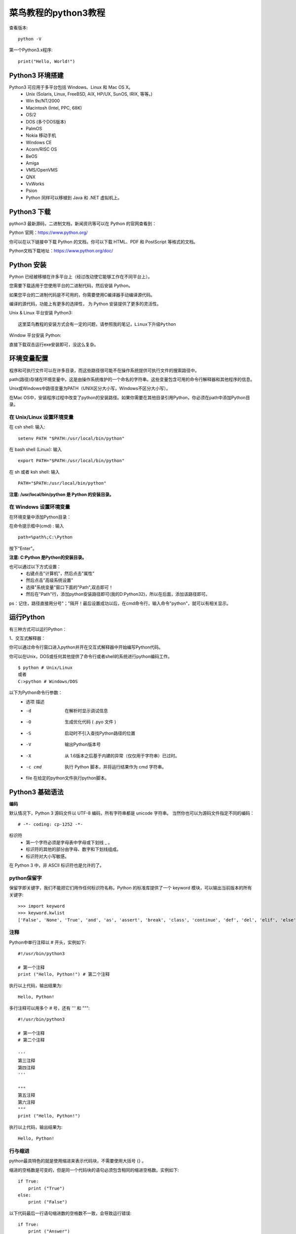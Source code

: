 菜鸟教程的python3教程
==================================

查看版本::

    python -V

第一个Python3.x程序::

    print("Hello, World!")


Python3 环境搭建
---------------------------------------------------------------------

Python3 可应用于多平台包括 Windows、Linux 和 Mac OS X。
 - Unix (Solaris, Linux, FreeBSD, AIX, HP/UX, SunOS, IRIX, 等等。)
 - Win 9x/NT/2000
 - Macintosh (Intel, PPC, 68K)
 - OS/2
 - DOS (多个DOS版本)
 - PalmOS
 - Nokia 移动手机
 - Windows CE
 - Acorn/RISC OS
 - BeOS
 - Amiga
 - VMS/OpenVMS
 - QNX
 - VxWorks
 - Psion
 - Python 同样可以移植到 Java 和 .NET 虚拟机上。

Python3 下载
---------------------------------------------------------------------

python3 最新源码，二进制文档，新闻资讯等可以在 Python 的官网查看到：

Python 官网：https://www.python.org/

你可以在以下链接中下载 Python 的文档，你可以下载 HTML、PDF 和 PostScript 等格式的文档。

Python文档下载地址：https://www.python.org/doc/


Python 安装
---------------------------------------------------------------------

Python 已经被移植在许多平台上（经过改动使它能够工作在不同平台上）。

您需要下载适用于您使用平台的二进制代码，然后安装 Python。

如果您平台的二进制代码是不可用的，你需要使用C编译器手动编译源代码。

编译的源代码，功能上有更多的选择性， 为 Python 安装提供了更多的灵活性。


Unix & Linux 平台安装 Python3::

    这里菜鸟教程的安装方式会有一定的问题，请参照我的笔记，Linux下升级Python

Window 平台安装 Python:

直接下载双击运行exe安装即可，没这么复杂。

环境变量配置
---------------------------------------------------------------------

程序和可执行文件可以在许多目录，而这些路径很可能不在操作系统提供可执行文件的搜索路径中。

path(路径)存储在环境变量中，这是由操作系统维护的一个命名的字符串。这些变量包含可用的命令行解释器和其他程序的信息。

Unix或Windows中路径变量为PATH（UNIX区分大小写，Windows不区分大小写）。

在Mac OS中，安装程序过程中改变了python的安装路径。如果你需要在其他目录引用Python，你必须在path中添加Python目录。

在 Unix/Linux 设置环境变量
^^^^^^^^^^^^^^^^^^^^^^^^^^^^^^^^^^^^^^^^^^^^^^^^^^^^^^^^^^^^^^^^^^^

在 csh shell: 输入::

    setenv PATH "$PATH:/usr/local/bin/python"

在 bash shell (Linux): 输入 ::

    export PATH="$PATH:/usr/local/bin/python" 

在 sh 或者 ksh shell: 输入 ::

    PATH="$PATH:/usr/local/bin/python" 

**注意: /usr/local/bin/python 是 Python 的安装目录。**

在 Windows 设置环境变量
^^^^^^^^^^^^^^^^^^^^^^^^^^^^^^^^^^^^^^^^^^^^^^^^^^^^^^^^^^^^^^^^^^^

在环境变量中添加Python目录：

在命令提示框中(cmd) : 输入 ::

    path=%path%;C:\Python 

按下"Enter"。

**注意: C:\Python 是Python的安装目录。**

也可以通过以下方式设置：
 - 右键点击"计算机"，然后点击"属性"
 - 然后点击"高级系统设置"
 - 选择"系统变量"窗口下面的"Path",双击即可！
 - 然后在"Path"行，添加python安装路径即可(我的D:\Python32)，所以在后面，添加该路径即可。 

ps：记住，路径直接用分号"；"隔开！最后设置成功以后，在cmd命令行，输入命令"python"，就可以有相关显示。


运行Python
---------------------------------------------------------------------

有三种方式可以运行Python：

1、交互式解释器：

你可以通过命令行窗口进入python并开在交互式解释器中开始编写Python代码。

你可以在Unix，DOS或任何其他提供了命令行或者shell的系统进行python编码工作。

::

    $ python # Unix/Linux 
    或者 
    C:>python # Windows/DOS

以下为Python命令行参数：
 - 选项  描述
 - -d  在解析时显示调试信息
 - -O  生成优化代码 ( .pyo 文件 )
 - -S  启动时不引入查找Python路径的位置
 - -V  输出Python版本号
 - -X  从 1.6版本之后基于内建的异常（仅仅用于字符串）已过时。
 - -c cmd  执行 Python 脚本，并将运行结果作为 cmd 字符串。
 - file    在给定的python文件执行python脚本。

Python3 基础语法
---------------------------------------------------------------------

**编码**

默认情况下，Python 3 源码文件以 UTF-8 编码，所有字符串都是 unicode 字符串。 当然你也可以为源码文件指定不同的编码：
::

    # -*- coding: cp-1252 -*-

标识符
 - 第一个字符必须是字母表中字母或下划线 _ 。
 - 标识符的其他的部分由字母、数字和下划线组成。
 - 标识符对大小写敏感。

在 Python 3 中，非 ASCII 标识符也是允许的了。

python保留字
^^^^^^^^^^^^^^^^^^^^^^^^^^^^^^^^^^^^^^^^^^^^^^^^^^^^^^^^^^^^^^^^^^^

保留字即关键字，我们不能把它们用作任何标识符名称。Python 的标准库提供了一个 keyword 模块，可以输出当前版本的所有关键字::

    >>> import keyword
    >>> keyword.kwlist
    ['False', 'None', 'True', 'and', 'as', 'assert', 'break', 'class', 'continue', 'def', 'del', 'elif', 'else', 'except', 'finally', 'for', 'from', 'global', 'if', 'import', 'in', 'is', 'lambda', 'nonlocal', 'not', 'or', 'pass', 'raise', 'return', 'try', 'while', 'with', 'yield']

注释
^^^^^^^^^^^^^^^^^^^^^^^^^^^^^^^^^^^^^^^^^^^^^^^^^^^^^^^^^^^^^^^^^^^

Python中单行注释以 # 开头，实例如下::

    #!/usr/bin/python3
 
    # 第一个注释
    print ("Hello, Python!") # 第二个注释

执行以上代码，输出结果为::

    Hello, Python!

多行注释可以用多个 # 号，还有 ''' 和 """::

    #!/usr/bin/python3
     
    # 第一个注释
    # 第二个注释
     
    '''
    第三注释
    第四注释
    '''
     
    """
    第五注释
    第六注释
    """
    print ("Hello, Python!")

执行以上代码，输出结果为::

    Hello, Python!

行与缩进
^^^^^^^^^^^^^^^^^^^^^^^^^^^^^^^^^^^^^^^^^^^^^^^^^^^^^^^^^^^^^^^^^^^

python最具特色的就是使用缩进来表示代码块，不需要使用大括号 {} 。

缩进的空格数是可变的，但是同一个代码块的语句必须包含相同的缩进空格数。实例如下::


    if True:
        print ("True")
    else:
        print ("False")

以下代码最后一行语句缩进数的空格数不一致，会导致运行错误::

    if True:
        print ("Answer")
        print ("True")
    else:
        print ("Answer")
      print ("False")    # 缩进不一致，会导致运行错误

以上程序由于缩进不一致，执行后会出现类似以下错误::

    File "test.py", line 6
        print ("False")    # 缩进不一致，会导致运行错误
                                      ^
    IndentationError: unindent does not match any outer indentation level

多行语句
^^^^^^^^^^^^^^^^^^^^^^^^^^^^^^^^^^^^^^^^^^^^^^^^^^^^^^^^^^^^^^^^^^^

Python 通常是一行写完一条语句，但如果语句很长，我们可以使用反斜杠(\)来实现多行语句，例如::

    total = item_one + \
            item_two + \
            item_three

在 [], {}, 或 () 中的多行语句，不需要使用反斜杠(\)，例如::

    total = ['item_one', 'item_two', 'item_three',
            'item_four', 'item_five']

数字(Number)类型
^^^^^^^^^^^^^^^^^^^^^^^^^^^^^^^^^^^^^^^^^^^^^^^^^^^^^^^^^^^^^^^^^^^

python中数字有四种类型：整数、布尔型、浮点数和复数。
 - int (整数), 如 1, 只有一种整数类型 int，表示为长整型，没有 python2 中的 Long。
 - bool (布尔), 如 True。
 - float (浮点数), 如 1.23、3E-2
 - complex (复数), 如 1 + 2j、 1.1 + 2.2j

字符串(String)
^^^^^^^^^^^^^^^^^^^^^^^^^^^^^^^^^^^^^^^^^^^^^^^^^^^^^^^^^^^^^^^^^^^
：
 - python中单引号和双引号使用完全相同。
 - 使用三引号('''或""")可以指定一个多行字符串。
 - 转义符 '\'
 - 反斜杠可以用来转义，使用r可以让反斜杠不发生转义。。 如 r"this is a line with \n" 则\n会显示，并不是换行。
 - 按字面意义级联字符串，如"this " "is " "string"会被自动转换为this is string。
 - 字符串可以用 + 运算符连接在一起，用 * 运算符重复。
 - Python 中的字符串有两种索引方式，从左往右以 0 开始，从右往左以 -1 开始。
 - Python中的字符串不能改变。
 - Python 没有单独的字符类型，一个字符就是长度为 1 的字符串。
 - 字符串的截取的语法格式如下：变量[头下标:尾下标]

::
    word = '字符串'
    sentence = "这是一个句子。"
    paragraph = """这是一个段落，
    可以由多行组成"""

::

    #!/usr/bin/python3
     
    str='Runoob'
     
    print(str)                 # 输出字符串
    print(str[0:-1])           # 输出第一个到倒数第二个的所有字符
    print(str[0])              # 输出字符串第一个字符
    print(str[2:5])            # 输出从第三个开始到第五个的字符
    print(str[2:])             # 输出从第三个开始的后的所有字符
    print(str * 2)             # 输出字符串两次
    print(str + '你好')        # 连接字符串
     
    print('------------------------------')
     
    print('hello\nrunoob')      # 使用反斜杠(\)+n转义特殊字符
    print(r'hello\nrunoob')     # 在字符串前面添加一个 r，表示原始字符串，不会发生转义

这里的 r 指 raw，即 raw string。输出结果为::

    Runoob
    Runoo
    R
    noo
    noob
    RunoobRunoob
    Runoob你好
    ------------------------------
    hello
    runoob
    hello\nrunoob

空行
^^^^^^^^^^^^^^^^^^^^^^^^^^^^^^^^^^^^^^^^^^^^^^^^^^^^^^^^^^^^^^^^^^^

函数之间或类的方法之间用空行分隔，表示一段新的代码的开始。类和函数入口之间也用一行空行分隔，以突出函数入口的开始。

空行与代码缩进不同，空行并不是Python语法的一部分。书写时不插入空行，Python解释器运行也不会出错。但是空行的作用在于分隔两段不同功能或含义的代码，便于日后代码的维护或重构。

记住：空行也是程序代码的一部分。

等待用户输入
^^^^^^^^^^^^^^^^^^^^^^^^^^^^^^^^^^^^^^^^^^^^^^^^^^^^^^^^^^^^^^^^^^^

执行下面的程序在按回车键后就会等待用户输入::


    #!/usr/bin/python3
    input("\n\n按下 enter 键后退出。")

以上代码中 ，"\n\n"在结果输出前会输出两个新的空行。一旦用户按下 enter 键时，程序将退出。

同一行显示多条语句
^^^^^^^^^^^^^^^^^^^^^^^^^^^^^^^^^^^^^^^^^^^^^^^^^^^^^^^^^^^^^^^^^^^

Python可以在同一行中使用多条语句，语句之间使用分号(;)分割，以下是一个简单的实例::

    #!/usr/bin/python3
    import sys; x = 'runoob'; sys.stdout.write(x + '\n')

使用脚本执行以上代码，输出结果为::

    runoob

使用交互式命令行执行，输出结果为::

    >>> import sys; x = 'runoob'; sys.stdout.write(x + '\n')
    runoob
    7

此处的 7 表示字符数。

多个语句构成代码组
^^^^^^^^^^^^^^^^^^^^^^^^^^^^^^^^^^^^^^^^^^^^^^^^^^^^^^^^^^^^^^^^^^^

缩进相同的一组语句构成一个代码块，我们称之代码组。

像if、while、def和class这样的复合语句，首行以关键字开始，以冒号( : )结束，该行之后的一行或多行代码构成代码组。

我们将首行及后面的代码组称为一个子句(clause)。

如下实例::

    if expression : 
       suite
    elif expression : 
       suite 
    else : 
       suite

Print 输出
^^^^^^^^^^^^^^^^^^^^^^^^^^^^^^^^^^^^^^^^^^^^^^^^^^^^^^^^^^^^^^^^^^^

print 默认输出是换行的，如果要实现不换行需要在变量末尾加上 end=""：

    x="a"
    y="b"
    # 换行输出
    print( x )
    print( y )
     
    print('---------')
    # 不换行输出
    print( x, end=" " )
    print( y, end=" " )
    print()

以上实例执行结果为::

    a
    b
    ---------
    a b

import 与 from...import
^^^^^^^^^^^^^^^^^^^^^^^^^^^^^^^^^^^^^^^^^^^^^^^^^^^^^^^^^^^^^^^^^^^

在 python 用 import 或者 from...import 来导入相应的模块。

将整个模块(somemodule)导入，格式为： import somemodule

从某个模块中导入某个函数,格式为： from somemodule import somefunction

从某个模块中导入多个函数,格式为： from somemodule import firstfunc, secondfunc, thirdfunc

将某个模块中的全部函数导入，格式为： from somemodule import *

导入 sys 模块::

    import sys
    print('================Python import mode==========================');
    print ('命令行参数为:')
    for i in sys.argv:
        print (i)
    print ('\n python 路径为',sys.path)

导入 sys 模块的 argv,path 成员::

    from sys import argv,path  #  导入特定的成员
     
    print('================python from import===================================')
    print('path:',path) # 因为已经导入path成员，所以此处引用时不需要加sys.path

命令行参数
^^^^^^^^^^^^^^^^^^^^^^^^^^^^^^^^^^^^^^^^^^^^^^^^^^^^^^^^^^^^^^^^^^^

很多程序可以执行一些操作来查看一些基本信息，Python可以使用-h参数查看各参数帮助信息::

    $ python -h
    usage: python [option] ... [-c cmd | -m mod | file | -] [arg] ...
    Options and arguments (and corresponding environment variables):
    -c cmd : program passed in as string (terminates option list)
    -d     : debug output from parser (also PYTHONDEBUG=x)
    -E     : ignore environment variables (such as PYTHONPATH)
    -h     : print this help message and exit

    [ etc. ]

我们在使用脚本形式执行 Python 时，可以接收命令行输入的参数，具体使用可以参照 Python 3 命令行参数。



Python3 基本数据类型
---------------------------------------------------------------------

Python 中的变量不需要声明。每个变量在使用前都必须赋值，变量赋值以后该变量才会被创建。

在 Python 中，变量就是变量，它没有类型，我们所说的"类型"是变量所指的内存中对象的类型。

等号（=）用来给变量赋值。

等号（=）运算符左边是一个变量名,等号（=）运算符右边是存储在变量中的值。例如::


    #!/usr/bin/python3
     
    counter = 100          # 整型变量
    miles   = 1000.0       # 浮点型变量
    name    = "runoob"     # 字符串
     
    print (counter)
    print (miles)
    print (name)


执行以上程序会输出如下结果::

    100
    1000.0
    runoob

多个变量赋值
^^^^^^^^^^^^^^^^^^^^^^^^^^^^^^^^^^^^^^^^^^^^^^^^^^^^^^^^^^^^^^^^^^^

Python允许你同时为多个变量赋值。例如::

    a = b = c = 1

以上实例，创建一个整型对象，值为 1，从后向前赋值，三个变量被赋予相同的数值。

您也可以为多个对象指定多个变量。例如：

a, b, c = 1, 2, "runoob"
以上实例，两个整型对象 1 和 2 的分配给变量 a 和 b，字符串对象 "runoob" 分配给变量 c。

标准数据类型
^^^^^^^^^^^^^^^^^^^^^^^^^^^^^^^^^^^^^^^^^^^^^^^^^^^^^^^^^^^^^^^^^^^

Python3 中有六个标准的数据类型:
 - Number（数字）
 - String（字符串）
 - List（列表）
 - Tuple（元组）
 - Set（集合）
 - Dictionary（字典）

Python3 的六个标准数据类型中：
 - 不可变数据（3 个）：Number（数字）、String（字符串）、Tuple（元组）；
 - 可变数据（3 个）：List（列表）、Dictionary（字典）、Set（集合）。

Number（数字）
^^^^^^^^^^^^^^^^^^^^^^^^^^^^^^^^^^^^^^^^^^^^^^^^^^^^^^^^^^^^^^^^^^^

Python3 支持 int、float、bool、complex（复数）。

在Python 3里，只有一种整数类型 int，表示为长整型，没有 python2 中的 Long。

像大多数语言一样，数值类型的赋值和计算都是很直观的。

内置的 type() 函数可以用来查询变量所指的对象类型。

::

    >>> a, b, c, d = 20, 5.5, True, 4+3j
    >>> print(type(a), type(b), type(c), type(d))
    <class 'int'> <class 'float'> <class 'bool'> <class 'complex'>
    此外还可以用 isinstance 来判断：

::

    >>>a = 111
    >>> isinstance(a, int)
    True
    >>>

isinstance 和 type 的区别在于::

    class A:
        pass

    class B(A):
        pass

    isinstance(A(), A)  # returns True
    type(A()) == A      # returns True
    isinstance(B(), A)    # returns True
    type(B()) == A        # returns False

区别就是:
 - type()不会认为子类是一种父类类型。
 - isinstance()会认为子类是一种父类类型。

.. Note:: 注意：在 Python2 中是没有布尔型的，它用数字 0 表示 False，用 1 表示 True。到 Python3 中，把 True 和 False 定义成关键字了，但它们的值还是 1 和 0，它们可以和数字相加。

当你指定一个值时，Number 对象就会被创建::

    var1 = 1
    var2 = 10

您也可以使用del语句删除一些对象引用。

del语句的语法是::

    del var1[,var2[,var3[....,varN]]]

您可以通过使用del语句删除单个或多个对象。例如::

    del var
    del var_a, var_b
    数值运算
    实例
    >>>5 + 4  # 加法
    9
    >>> 4.3 - 2 # 减法
    2.3
    >>> 3 * 7  # 乘法
    21
    >>> 2 / 4  # 除法，得到一个浮点数
    0.5
    >>> 2 // 4 # 除法，得到一个整数
    0
    >>> 17 % 3 # 取余 
    2
    >>> 2 ** 5 # 乘方
    32

注意：
    1、Python可以同时为多个变量赋值，如a, b = 1, 2。
    2、一个变量可以通过赋值指向不同类型的对象。
    3、数值的除法包含两个运算符：/ 返回一个浮点数，// 返回一个整数。
    4、在混合计算时，Python会把整型转换成为浮点数。

数值类型实例:
 - int float   complex
 - 10  0.0 3.14j
 - 100 15.20   45.j
 - -786    -21.9   9.322e-36j
 - 080 32.3e+18    .876j
 - -0490   -90.    -.6545+0J
 - -0x260  -32.54e100  3e+26J
 - 0x69    70.2E-12    4.53e-7j

Python还支持复数，复数由实数部分和虚数部分构成，可以用a + bj,或者complex(a,b)表示， 复数的实部a和虚部b都是浮点型

String（字符串）
^^^^^^^^^^^^^^^^^^^^^^^^^^^^^^^^^^^^^^^^^^^^^^^^^^^^^^^^^^^^^^^^^^^

Python中的字符串用单引号 ' 或双引号 " 括起来，同时使用反斜杠 \ 转义特殊字符。

字符串的截取的语法格式如下：

变量[头下标:尾下标]

索引值以 0 为开始值，-1 为从末尾的开始位置。

图略

加号 + 是字符串的连接符， 星号 * 表示复制当前字符串，紧跟的数字为复制的次数。实例如下：

实例::

    #!/usr/bin/python3
     
    str = 'Runoob'
     
    print (str)          # 输出字符串
    print (str[0:-1])    # 输出第一个到倒数第二个的所有字符
    print (str[0])       # 输出字符串第一个字符
    print (str[2:5])     # 输出从第三个开始到第五个的字符
    print (str[2:])      # 输出从第三个开始的后的所有字符
    print (str * 2)      # 输出字符串两次
    print (str + "TEST") # 连接字符串

执行以上程序会输出如下结果::

    Runoob
    Runoo
    R
    noo
    noob
    RunoobRunoob
    RunoobTEST

Python 使用反斜杠(\)转义特殊字符，如果你不想让反斜杠发生转义，可以在字符串前面添加一个 r，表示原始字符串：

::

    >>> print('Ru\noob')
    Ru
    oob
    >>> print(r'Ru\noob')
    Ru\noob
    >>> 

另外，反斜杠(\)可以作为续行符，表示下一行是上一行的延续。也可以使用 """...""" 或者 '''...''' 跨越多行。

注意，Python 没有单独的字符类型，一个字符就是长度为1的字符串。

::

    >>>word = 'Python'
    >>> print(word[0], word[5])
    P n
    >>> print(word[-1], word[-6])
    n P

与 C 字符串不同的是，Python 字符串不能被改变。向一个索引位置赋值，比如word[0] = 'm'会导致错误。

注意：
    1、反斜杠可以用来转义，使用r可以让反斜杠不发生转义。
    2、字符串可以用+运算符连接在一起，用*运算符重复。
    3、Python中的字符串有两种索引方式，从左往右以0开始，从右往左以-1开始。
    4、Python中的字符串不能改变。

List（列表）
^^^^^^^^^^^^^^^^^^^^^^^^^^^^^^^^^^^^^^^^^^^^^^^^^^^^^^^^^^^^^^^^^^^

List（列表） 是 Python 中使用最频繁的数据类型。

列表可以完成大多数集合类的数据结构实现。列表中元素的类型可以不相同，它支持数字，字符串甚至可以包含列表（所谓嵌套）。

列表是写在方括号 [] 之间、用逗号分隔开的元素列表。

和字符串一样，列表同样可以被索引和截取，列表被截取后返回一个包含所需元素的新列表。

列表截取的语法格式如下：

变量[头下标:尾下标]
索引值以 0 为开始值，-1 为从末尾的开始位置。



加号 + 是列表连接运算符，星号 * 是重复操作。如下实例：
::

    #!/usr/bin/python3
 
    list = [ 'abcd', 786 , 2.23, 'runoob', 70.2 ]
    tinylist = [123, 'runoob']
     
    print (list)            # 输出完整列表
    print (list[0])         # 输出列表第一个元素
    print (list[1:3])       # 从第二个开始输出到第三个元素
    print (list[2:])        # 输出从第三个元素开始的所有元素
    print (tinylist * 2)    # 输出两次列表
    print (list + tinylist) # 连接列表

以上实例输出结果::

    ['abcd', 786, 2.23, 'runoob', 70.2]
    abcd
    [786, 2.23]
    [2.23, 'runoob', 70.2]
    [123, 'runoob', 123, 'runoob']
    ['abcd', 786, 2.23, 'runoob', 70.2, 123, 'runoob']

与Python字符串不一样的是，列表中的元素是可以改变的::

    >>>a = [1, 2, 3, 4, 5, 6]
    >>> a[0] = 9
    >>> a[2:5] = [13, 14, 15]
    >>> a
    [9, 2, 13, 14, 15, 6]
    >>> a[2:5] = []   # 将对应的元素值设置为 [] 
    >>> a
    [9, 2, 6]

List内置了有很多方法，例如append()、pop()等等，这在后面会讲到。

注意：
    1、List写在方括号之间，元素用逗号隔开。
    2、和字符串一样，list可以被索引和切片。
    3、List可以使用+操作符进行拼接。
    4、List中的元素是可以改变的。

Tuple（元组）
^^^^^^^^^^^^^^^^^^^^^^^^^^^^^^^^^^^^^^^^^^^^^^^^^^^^^^^^^^^^^^^^^^^

元组（tuple）与列表类似，不同之处在于元组的元素不能修改。元组写在小括号 () 里，元素之间用逗号隔开。

元组中的元素类型也可以不相同::

    #!/usr/bin/python3
     
    tuple = ( 'abcd', 786 , 2.23, 'runoob', 70.2  )
    tinytuple = (123, 'runoob')
     
    print (tuple)             # 输出完整元组
    print (tuple[0])          # 输出元组的第一个元素
    print (tuple[1:3])        # 输出从第二个元素开始到第三个元素
    print (tuple[2:])         # 输出从第三个元素开始的所有元素
    print (tinytuple * 2)     # 输出两次元组
    print (tuple + tinytuple) # 连接元组

以上实例输出结果::

    ('abcd', 786, 2.23, 'runoob', 70.2)
    abcd
    (786, 2.23)
    (2.23, 'runoob', 70.2)
    (123, 'runoob', 123, 'runoob')
    ('abcd', 786, 2.23, 'runoob', 70.2, 123, 'runoob')

元组与字符串类似，可以被索引且下标索引从0开始，-1 为从末尾开始的位置。也可以进行截取（看上面，这里不再赘述）。

其实，可以把字符串看作一种特殊的元组::

    >>>tup = (1, 2, 3, 4, 5, 6)
    >>> print(tup[0])
    1
    >>> print(tup[1:5])
    (2, 3, 4, 5)
    >>> tup[0] = 11  # 修改元组元素的操作是非法的
    Traceback (most recent call last):
      File "<stdin>", line 1, in <module>
    TypeError: 'tuple' object does not support item assignment
    >>>

虽然tuple的元素不可改变，但它可以包含可变的对象，比如list列表。

构造包含 0 个或 1 个元素的元组比较特殊，所以有一些额外的语法规则::

    tup1 = ()    # 空元组
    tup2 = (20,) # 一个元素，需要在元素后添加逗号
    string、list和tuple都属于sequence（序列）。

注意：
    1、与字符串一样，元组的元素不能修改。
    2、元组也可以被索引和切片，方法一样。
    3、注意构造包含0或1个元素的元组的特殊语法规则。
    4、元组也可以使用+操作符进行拼接。

Set（集合）
^^^^^^^^^^^^^^^^^^^^^^^^^^^^^^^^^^^^^^^^^^^^^^^^^^^^^^^^^^^^^^^^^^^

集合（set）是由一个或数个形态各异的大小整体组成的，构成集合的事物或对象称作元素或是成员。

基本功能是进行成员关系测试和删除重复元素。

可以使用大括号 { } 或者 set() 函数创建集合，注意：创建一个空集合必须用 set() 而不是 { }，因为 { } 是用来创建一个空字典。

创建格式::

    parame = {value01,value02,...}
    或者
    set(value)

    #!/usr/bin/python3
     
    student = {'Tom', 'Jim', 'Mary', 'Tom', 'Jack', 'Rose'}
     
    print(student)   # 输出集合，重复的元素被自动去掉
     
    # 成员测试
    if 'Rose' in student :
        print('Rose 在集合中')
    else :
        print('Rose 不在集合中')
     
     
    # set可以进行集合运算
    a = set('abracadabra')
    b = set('alacazam')
     
    print(a)
     
    print(a - b)     # a和b的差集
     
    print(a | b)     # a和b的并集
     
    print(a & b)     # a和b的交集
     
    print(a ^ b)     # a和b中不同时存在的元素

以上实例输出结果::

    {'Mary', 'Jim', 'Rose', 'Jack', 'Tom'}
    Rose 在集合中
    {'b', 'a', 'c', 'r', 'd'}
    {'b', 'd', 'r'}
    {'l', 'r', 'a', 'c', 'z', 'm', 'b', 'd'}
    {'a', 'c'}
    {'l', 'r', 'z', 'm', 'b', 'd'}

Dictionary（字典）
^^^^^^^^^^^^^^^^^^^^^^^^^^^^^^^^^^^^^^^^^^^^^^^^^^^^^^^^^^^^^^^^^^^

字典（dictionary）是Python中另一个非常有用的内置数据类型。

列表是有序的对象集合，字典是无序的对象集合。两者之间的区别在于：字典当中的元素是通过键来存取的，而不是通过偏移存取。

字典是一种映射类型，字典用"{ }"标识，它是一个无序的键(key) : 值(value)对集合。

键(key)必须使用不可变类型。

在同一个字典中，键(key)必须是唯一的::

    #!/usr/bin/python3
     
    dict = {}
    dict['one'] = "1 - 菜鸟教程"
    dict[2]     = "2 - 菜鸟工具"
     
    tinydict = {'name': 'runoob','code':1, 'site': 'www.runoob.com'}
     
     
    print (dict['one'])       # 输出键为 'one' 的值
    print (dict[2])           # 输出键为 2 的值
    print (tinydict)          # 输出完整的字典
    print (tinydict.keys())   # 输出所有键
    print (tinydict.values()) # 输出所有值

以上实例输出结果：
    1 - 菜鸟教程
    2 - 菜鸟工具

::

    {'name': 'runoob', 'code': 1, 'site': 'www.runoob.com'}
    dict_keys(['name', 'code', 'site'])
    dict_values(['runoob', 1, 'www.runoob.com'])

构造函数 dict() 可以直接从键值对序列中构建字典如下::

    >>>dict([('Runoob', 1), ('Google', 2), ('Taobao', 3)])
    {'Taobao': 3, 'Runoob': 1, 'Google': 2}
     
    >>> {x: x**2 for x in (2, 4, 6)}
    {2: 4, 4: 16, 6: 36}
     
    >>> dict(Runoob=1, Google=2, Taobao=3)
    {'Runoob': 1, 'Google': 2, 'Taobao': 3}

另外，字典类型也有一些内置的函数，例如clear()、keys()、values()等。

注意：
    1、字典是一种映射类型，它的元素是键值对。
    2、字典的关键字必须为不可变类型，且不能重复。
    3、创建空字典使用 { }。

Python数据类型转换
^^^^^^^^^^^^^^^^^^^^^^^^^^^^^^^^^^^^^^^^^^^^^^^^^^^^^^^^^^^^^^^^^^^

有时候，我们需要对数据内置的类型进行转换，数据类型的转换，你只需要将数据类型作为函数名即可。

以下几个内置的函数可以执行数据类型之间的转换。这些函数返回一个新的对象，表示转换的值。

函数  描述
 - int(x [,base]) 将x转换为一个整数
 - float(x) 将x转换到一个浮点数
 - complex(real [,imag]) 创建一个复数
 - str(x) 将对象 x 转换为字符串
 - repr(x) 将对象 x 转换为表达式字符串
 - eval(str) 用来计算在字符串中的有效Python表达式,并返回一个对象
 - tuple(s) 将序列 s 转换为一个元组
 - list(s) 将序列 s 转换为一个列表
 - set(s) 转换为可变集合
 - dict(d) 创建一个字典。d 必须是一个序列 (key,value)元组。
 - frozenset(s) 转换为不可变集合
 - chr(x)  将一个整数转换为一个字符
 - ord(x)  将一个字符转换为它的整数值
 - hex(x)  将一个整数转换为一个十六进制字符串
 - oct(x)  将一个整数转换为一个八进制字符串




Python3 注释
---------------------------------------------------------------------

确保对模块, 函数, 方法和行内注释使用正确的风格

Python中的注释有单行注释和多行注释：

Python中单行注释以 # 开头，例如::

    # 这是一个注释
    print("Hello, World!") 

多行注释用三个单引号 ''' 或者三个双引号 """ 将注释括起来，例如:

1、单引号（'''）
^^^^^^^^^^^^^^^^^^^^^^^^^^^^^^^^^^^^^^^^^^^^^^^^^^^^^^^^^^^^^^^^^^^

::

    #!/usr/bin/python3 
    '''
    这是多行注释，用三个单引号
    这是多行注释，用三个单引号 
    这是多行注释，用三个单引号
    '''
    print("Hello, World!") 

2、双引号（"""）
^^^^^^^^^^^^^^^^^^^^^^^^^^^^^^^^^^^^^^^^^^^^^^^^^^^^^^^^^^^^^^^^^^^
::

    #!/usr/bin/python3 
    """
    这是多行注释，用三个双引号
    这是多行注释，用三个双引号 
    这是多行注释，用三个双引号
    """
    print("Hello, World!") 











